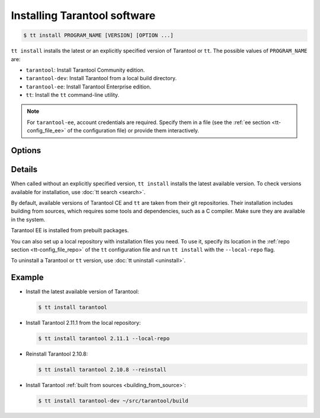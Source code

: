 .. _tt-install:

Installing Tarantool software
=============================

..  code-block:: console

    $ tt install PROGRAM_NAME [VERSION] [OPTION ...]

``tt install`` installs the latest or an explicitly specified version of Tarantool
or ``tt``. The possible values of ``PROGRAM_NAME`` are:

*   ``tarantool``: Install Tarantool Community edition.
*   ``tarantool-dev``: Install Tarantool from a local build directory.
*   ``tarantool-ee``: Install Tarantool Enterprise edition.
*   ``tt``: Install the ``tt`` command-line utility.

.. note::

    For ``tarantool-ee``, account credentials are required. Specify them in a file
    (see the :ref:`ee section <tt-config_file_ee>` of the configuration file) or
    provide them interactively.

Options
-------

.. option:: --dynamic

    **Applicable to:** ``tarantool``, ``tarantool-ee``

    Use dynamic linking for building Tarantool.

.. option:: -f, --force

    Skip dependency check before installation.

.. option:: --local-repo

    Install a program from the local repository, which is specified in the
    :ref:`repo section <tt-config_file_repo>` of the ``tt`` configuration file.

.. option:: --no-clean

    Don't delete temporary files.

.. option:: --reinstall

    Reinstall a previously installed program.

.. option:: --use-docker

    **Applicable to:** ``tarantool``, ``tarantool-ee``

    Build Tarantool in an Ubuntu 18.04 Docker container.

Details
-------

When called without an explicitly specified version, ``tt install`` installs the
latest available version. To check versions available for installation, use
:doc:`tt search <search>`.

By default, available versions of Tarantool CE and ``tt`` are taken from their git repositories.
Their installation includes building from sources, which requires some tools and
dependencies, such as a C compiler. Make sure they are available in the system.

Tarantool EE is installed from prebuilt packages.

You can also set up a local repository with installation files you need.
To use it, specify its location in the :ref:`repo section <tt-config_file_repo>`
of the ``tt`` configuration file and run ``tt install`` with the ``--local-repo`` flag.

To uninstall a Tarantool or ``tt`` version, use :doc:`tt uninstall <uninstall>`.

Example
--------

*   Install the latest available version of Tarantool:

    ..  code-block:: console

        $ tt install tarantool

*   Install Tarantool 2.11.1 from the local repository:

    ..  code-block:: console

        $ tt install tarantool 2.11.1 --local-repo

*   Reinstall Tarantool 2.10.8:

    ..  code-block:: console

        $ tt install tarantool 2.10.8 --reinstall

*   Install Tarantool :ref:`built from sources <building_from_source>`:

    ..  code-block:: console

        $ tt install tarantool-dev ~/src/tarantool/build

